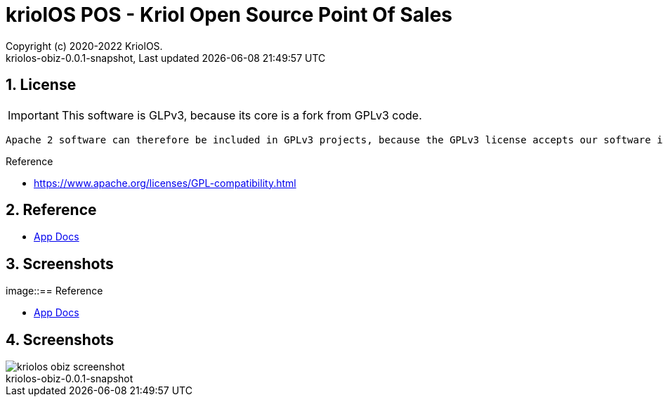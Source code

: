 // Global settings
:ascii-ids:
:encoding: UTF-8
:lang: pt_PT
:icons: font
:toc:
:toc-placement!:
:toclevels: 3
:numbered:
:stem:

ifdef::env-github[]
:imagesdir: https://raw.githubusercontent.com/kriolos/kriolos-obiz/master/docs/images/
:tip-caption: :bulb:
:note-caption: :information_source:
:important-caption: :heavy_exclamation_mark:
:caution-caption: :fire:
:warning-caption: :warning:
:badges:
:doc-dir: https://github.com/kriolos/kriolos-obiz/master/docs
endif::[]

[[doc]]
= kriolOS POS - Kriol Open Source Point Of Sales
:author: Copyright (c) 2020-2022 KriolOS.
:revnumber: kriolos-obiz-0.0.1-snapshot
:revdate: {last-update-label} {docdatetime}
:version-label!:


ifdef::badges[]
== Build status

image:https://img.shields.io/badge/License-GPLv3-blue.svg["License: GPL v3", link="https://www.gnu.org/licenses/gpl-3.0.en.html"]
image:https://github.com/kriolos/kriolos-obiz/actions/workflows/build.yml/badge.svg["Build Status", link="https://github.com/kriolos/kriolos-obiz/actions/workflows/build.yml"]
image:https://codecov.io/github/kriolos/kriolos-obiz/coverage.svg["Code Coverage", link="https://codecov.io/gh/kriolos/kriolos-obiz"]


== Release and Download

image:https://img.shields.io/github/release-date-pre/kriolos/kriolos-obiz.svg["GitHub pre-release", link="https://github.com/kriolos/kriolos-obiz/releases"]
image:https://img.shields.io/github/release/kriolos/kriolos-obiz.svg["GitHub release", link="https://github.com/kriolos/kriolos-obiz/releases"]
image:https://img.shields.io/github/downloads/kriolos/kriolos-obiz/total["GitHub all releases", link="https://github.com/kriolos/kriolos-obiz/releases"]

endif::[]


== License 

IMPORTANT: This software is GLPv3, because its core is a fork from GPLv3 code.

[citations]
----
Apache 2 software can therefore be included in GPLv3 projects, because the GPLv3 license accepts our software into GPLv3 works. However, GPLv3 software cannot be included in Apache projects. The licenses are incompatible in one direction only, and it is a result of ASF's licensing philosophy and the GPLv3 authors' interpretation of copyright law.
----

Reference

* https://www.apache.org/licenses/GPL-compatibility.html


== Reference

* link:{doc-dir}/[App Docs]


== Screenshots 

image::== Reference

* link:{doc-dir}/[App Docs]


== Screenshots 

image::kriolos-obiz-screenshot.gif[]
